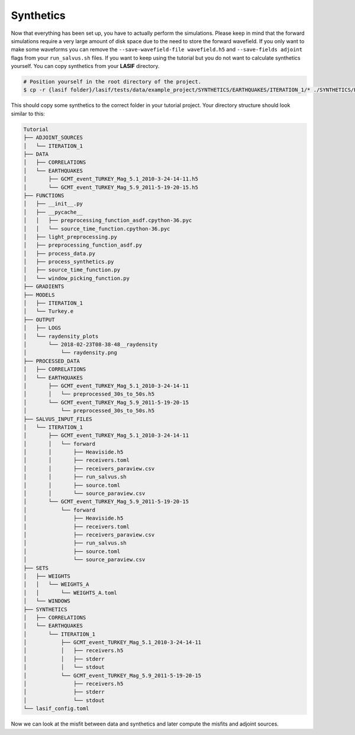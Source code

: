 .. centered:: Last updated on *February 23rd 2018*.


Synthetics
----------

Now that everything has been set up, you have to actually perform the
simulations.  Please keep in mind that the forward simulations require
a very large amount of disk space due to the need to store the forward
wavefield. If you only want to make some waveforms you can remove the
``--save-wavefield-file wavefield.h5`` and ``--save-fields adjoint`` flags
from your ``run_salvus.sh`` files. If you want to keep using the tutorial but
you do not want to calculate synthetics yourself. You can copy synthetics
from your **LASIF** directory.

.. code-block:: bash

    # Position yourself in the root directory of the project.
    $ cp -r {lasif folder}/lasif/tests/data/example_project/SYNTHETICS/EARTHQUAKES/ITERATION_1/* ./SYNTHETICS/EARTHQUAKES/ITERATION_1/

This should copy some synthetics to the correct folder in your tutorial
project. Your directory structure should look similar to this:

.. code-block:: none

    Tutorial
    ├── ADJOINT_SOURCES
    │   └── ITERATION_1
    ├── DATA
    │   ├── CORRELATIONS
    │   └── EARTHQUAKES
    │       ├── GCMT_event_TURKEY_Mag_5.1_2010-3-24-14-11.h5
    │       └── GCMT_event_TURKEY_Mag_5.9_2011-5-19-20-15.h5
    ├── FUNCTIONS
    │   ├── __init__.py
    │   ├── __pycache__
    │   │   ├── preprocessing_function_asdf.cpython-36.pyc
    │   │   └── source_time_function.cpython-36.pyc
    │   ├── light_preprocessing.py
    │   ├── preprocessing_function_asdf.py
    │   ├── process_data.py
    │   ├── process_synthetics.py
    │   ├── source_time_function.py
    │   └── window_picking_function.py
    ├── GRADIENTS
    ├── MODELS
    │   ├── ITERATION_1
    │   └── Turkey.e
    ├── OUTPUT
    │   ├── LOGS
    │   └── raydensity_plots
    │       └── 2018-02-23T08-38-48__raydensity
    │           └── raydensity.png
    ├── PROCESSED_DATA
    │   ├── CORRELATIONS
    │   └── EARTHQUAKES
    │       ├── GCMT_event_TURKEY_Mag_5.1_2010-3-24-14-11
    │       │   └── preprocessed_30s_to_50s.h5
    │       └── GCMT_event_TURKEY_Mag_5.9_2011-5-19-20-15
    │           └── preprocessed_30s_to_50s.h5
    ├── SALVUS_INPUT_FILES
    │   └── ITERATION_1
    │       ├── GCMT_event_TURKEY_Mag_5.1_2010-3-24-14-11
    │       │   └── forward
    │       │       ├── Heaviside.h5
    │       │       ├── receivers.toml
    │       │       ├── receivers_paraview.csv
    │       │       ├── run_salvus.sh
    │       │       ├── source.toml
    │       │       └── source_paraview.csv
    │       └── GCMT_event_TURKEY_Mag_5.9_2011-5-19-20-15
    │           └── forward
    │               ├── Heaviside.h5
    │               ├── receivers.toml
    │               ├── receivers_paraview.csv
    │               ├── run_salvus.sh
    │               ├── source.toml
    │               └── source_paraview.csv
    ├── SETS
    │   ├── WEIGHTS
    │   │   └── WEIGHTS_A
    │   │       └── WEIGHTS_A.toml
    │   └── WINDOWS
    ├── SYNTHETICS
    │   ├── CORRELATIONS
    │   └── EARTHQUAKES
    │       └── ITERATION_1
    │           ├── GCMT_event_TURKEY_Mag_5.1_2010-3-24-14-11
    │           │   ├── receivers.h5
    │           │   ├── stderr
    │           │   └── stdout
    │           └── GCMT_event_TURKEY_Mag_5.9_2011-5-19-20-15
    │               ├── receivers.h5
    │               ├── stderr
    │               └── stdout
    └── lasif_config.toml

Now we can look at the misfit between data and synthetics and later compute the
misfits and adjoint sources.
